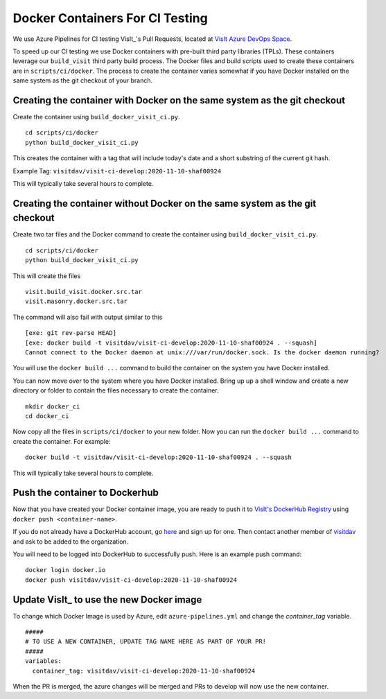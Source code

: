 Docker Containers For CI Testing
================================

We use Azure Pipelines for CI testing VisIt_'s Pull Requests, located at
`VisIt Azure DevOps Space <https://dev.azure.com/visit-dav/VisIt/>`_.


To speed up our CI testing we use Docker containers with pre-built third party
libraries (TPLs). These containers leverage our ``build_visit`` third party
build process. The Docker files and build scripts used to create 
these containers are in ``scripts/ci/docker``. The process to create the
container varies somewhat if you have Docker installed on the same
system as the git checkout of your branch.

Creating the container with Docker on the same system as the git checkout
-------------------------------------------------------------------------

Create the container using ``build_docker_visit_ci.py``. ::

    cd scripts/ci/docker
    python build_docker_visit_ci.py
 
This creates the container with a tag that will include today's date
and a short substring of the current git hash. 

Example Tag: ``visitdav/visit-ci-develop:2020-11-10-shaf00924``

This will typically take several hours to complete.

Creating the container without Docker on the same system as the git checkout
----------------------------------------------------------------------------

Create two tar files and the Docker command to create the container using
``build_docker_visit_ci.py``. ::

    cd scripts/ci/docker
    python build_docker_visit_ci.py

This will create the files ::

    visit.build_visit.docker.src.tar
    visit.masonry.docker.src.tar

The command will also fail with output similar to this ::

    [exe: git rev-parse HEAD]
    [exe: docker build -t visitdav/visit-ci-develop:2020-11-10-shaf00924 . --squash]
    Cannot connect to the Docker daemon at unix:///var/run/docker.sock. Is the docker daemon running?

You will use the ``docker build ...`` command to build the container on
the system you have Docker installed.

You can now move over to the system where you have Docker installed.
Bring up up a shell window and create a new directory or folder to contain
the files necessary to create the container. ::

    mkdir docker_ci
    cd docker_ci

Now copy all the files in ``scripts/ci/docker`` to your new folder. Now
you can run the ``docker build ...`` command to create the container. For
example: ::

    docker build -t visitdav/visit-ci-develop:2020-11-10-shaf00924 . --squash

This will typically take several hours to complete.

Push the container to Dockerhub
-------------------------------

Now that you have created your Docker container image, you are ready to push
it to `VisIt's DockerHub Registry <https://hub.docker.com/orgs/visitdav>`_
using ``docker push <container-name>``.

If you do not already have a DockerHub account, go
`here <https://hub.docker.com/signup>`_  and sign up for one. Then
contact another member of `visitdav <https://hub.docker.com/orgs/visitdav>`_
and ask to be added to the organization.

You will need to be logged into DockerHub to successfully push. Here is
an example push command: ::

    docker login docker.io
    docker push visitdav/visit-ci-develop:2020-11-10-shaf00924

Update VisIt_ to use the new Docker image
-----------------------------------------

To change which Docker Image is used by Azure, edit ``azure-pipelines.yml``
and change the `container_tag` variable. ::

    #####
    # TO USE A NEW CONTAINER, UPDATE TAG NAME HERE AS PART OF YOUR PR!
    #####
    variables:
      container_tag: visitdav/visit-ci-develop:2020-11-10-shaf00924

When the PR is merged, the azure changes will be merged and PRs to develop 
will now use the new container.

